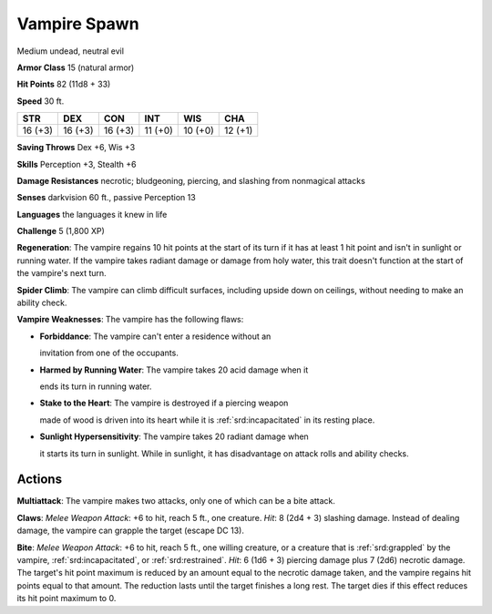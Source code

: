 
.. _srd:vampire-spawn:

Vampire Spawn
-------------

Medium undead, neutral evil

**Armor Class** 15 (natural armor)

**Hit Points** 82 (11d8 + 33)

**Speed** 30 ft.

+----------+-----------+-----------+-----------+-----------+-----------+
| STR      | DEX       | CON       | INT       | WIS       | CHA       |
+==========+===========+===========+===========+===========+===========+
| 16 (+3)  | 16 (+3)   | 16 (+3)   | 11 (+0)   | 10 (+0)   | 12 (+1)   |
+----------+-----------+-----------+-----------+-----------+-----------+

**Saving Throws** Dex +6, Wis +3

**Skills** Perception +3, Stealth +6

**Damage Resistances** necrotic; bludgeoning, piercing, and slashing
from nonmagical attacks

**Senses** darkvision 60 ft., passive Perception 13

**Languages** the languages it knew in life

**Challenge** 5 (1,800 XP)

**Regeneration**: The vampire regains 10 hit points at the start of its
turn if it has at least 1 hit point and isn't in sunlight or running
water. If the vampire takes radiant damage or damage from holy water,
this trait doesn't function at the start of the vampire's next turn.

**Spider Climb**: The vampire can climb difficult surfaces, including
upside down on ceilings, without needing to make an ability check.

**Vampire Weaknesses**: The vampire has the following flaws:

- **Forbiddance**: The vampire can't enter a residence without an

  invitation from one of the occupants.

- **Harmed by Running Water**: The vampire takes 20 acid damage when it

  ends its turn in running water.

- **Stake to the Heart**: The vampire is destroyed if a piercing weapon

  made of wood is driven into its heart while it is :ref:`srd:incapacitated` in its
  resting place.

- **Sunlight Hypersensitivity**: The vampire takes 20 radiant damage when

  it starts its turn in sunlight. While in sunlight, it has disadvantage
  on attack rolls and ability checks.

Actions
~~~~~~~~~~~~~~~~~~~~~~~~~~~~~~~~~

**Multiattack**: The vampire makes two attacks, only one of which can be
a bite attack.

**Claws**: *Melee Weapon Attack*: +6 to hit, reach 5 ft.,
one creature. *Hit*: 8 (2d4 + 3) slashing damage. Instead of dealing
damage, the vampire can grapple the target (escape DC 13).

**Bite**:
*Melee Weapon Attack*: +6 to hit, reach 5 ft., one willing creature, or
a creature that is :ref:`srd:grappled` by the vampire, :ref:`srd:incapacitated`, or
:ref:`srd:restrained`. *Hit*: 6 (1d6 + 3) piercing damage plus 7 (2d6) necrotic
damage. The target's hit point maximum is reduced by an amount equal to
the necrotic damage taken, and the vampire regains hit points equal to
that amount. The reduction lasts until the target finishes a long rest.
The target dies if this effect reduces its hit point maximum to 0.
